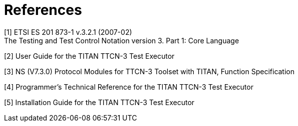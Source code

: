 = References

[[_1]]
[1] ETSI ES 201 873-1 v.3.2.1 (2007-02) +
The Testing and Test Control Notation version 3. Part 1: Core Language

[[_2]]
[2] User Guide for the TITAN TTCN-3 Test Executor

[[_3]]
[3] NS (V7.3.0) Protocol Modules for TTCN-3 Toolset with TITAN, Function Specification

[[_4]]
[4] Programmer’s Technical Reference for the TITAN TTCN-3 Test Executor

[[_5]]
[5] Installation Guide for the TITAN TTCN-3 Test Executor
